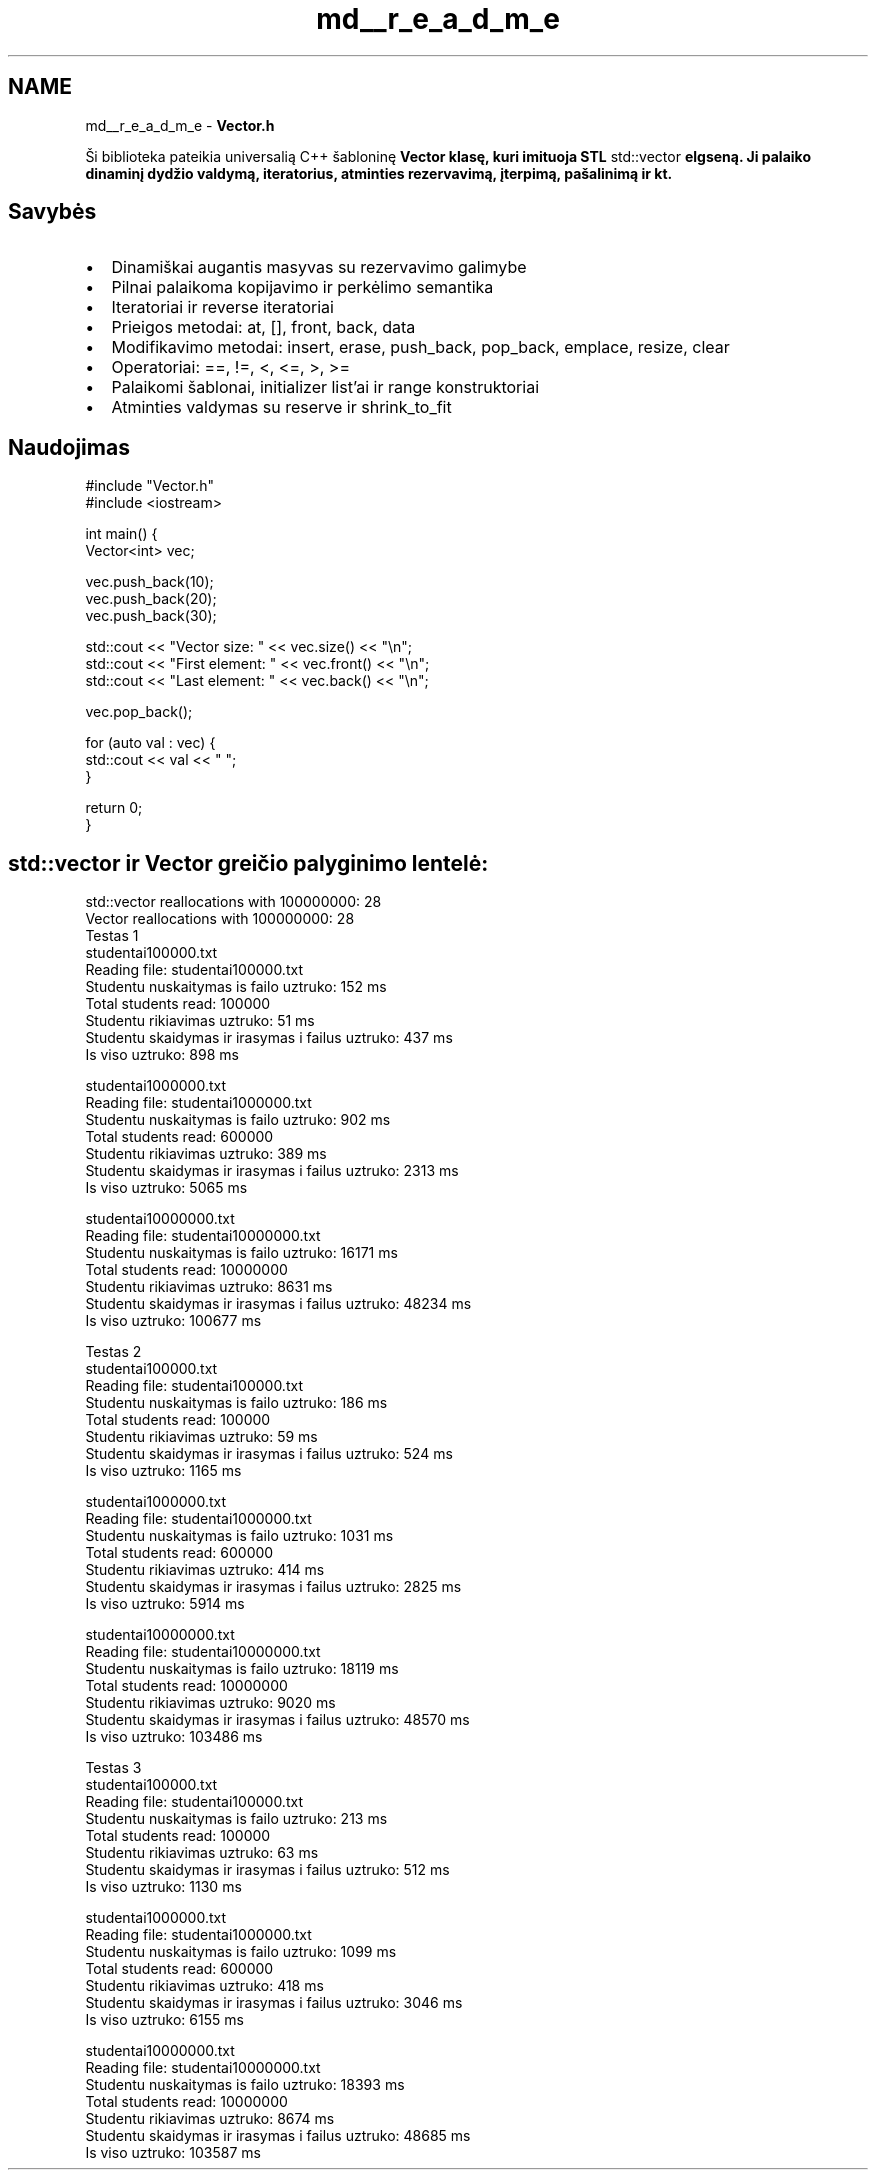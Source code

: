 .TH "md__r_e_a_d_m_e" 3 "Version v3.0" "Vector" \" -*- nroff -*-
.ad l
.nh
.SH NAME
md__r_e_a_d_m_e \- \fBVector\&.h\fP 
.PP


.PP
Ši biblioteka pateikia universalią C++ šabloninę \fR\fBVector\fP\fP klasę, kuri imituoja STL \fRstd::vector\fP elgseną\&. Ji palaiko dinaminį dydžio valdymą, iteratorius, atminties rezervavimą, įterpimą, pašalinimą ir kt\&.
.SH "Savybės"
.PP
.IP "\(bu" 2
Dinamiškai augantis masyvas su rezervavimo galimybe
.IP "\(bu" 2
Pilnai palaikoma kopijavimo ir perkėlimo semantika
.IP "\(bu" 2
Iteratoriai ir reverse iteratoriai
.IP "\(bu" 2
Prieigos metodai: \fRat\fP, \fR[]\fP, \fRfront\fP, \fRback\fP, \fRdata\fP
.IP "\(bu" 2
Modifikavimo metodai: \fRinsert\fP, \fRerase\fP, \fRpush_back\fP, \fRpop_back\fP, \fRemplace\fP, \fRresize\fP, \fRclear\fP
.IP "\(bu" 2
Operatoriai: \fR==\fP, \fR!=\fP, \fR<\fP, \fR<=\fP, \fR>\fP, \fR>=\fP
.IP "\(bu" 2
Palaikomi šablonai, initializer list'ai ir range konstruktoriai
.IP "\(bu" 2
Atminties valdymas su \fRreserve\fP ir \fRshrink_to_fit\fP
.PP
.SH "Naudojimas"
.PP
.PP
.nf
#include "Vector\&.h"
#include <iostream>

int main() {
    Vector<int> vec;

    vec\&.push_back(10);
    vec\&.push_back(20);
    vec\&.push_back(30);

    std::cout << "Vector size: " << vec\&.size() << "\\n";
    std::cout << "First element: " << vec\&.front() << "\\n";
    std::cout << "Last element: " << vec\&.back() << "\\n";

    vec\&.pop_back();

    for (auto val : vec) {
        std::cout << val << " ";
    }

    return 0;
}
.fi
.PP
 
.SH "std::vector ir Vector greičio palyginimo lentelė:"
.PP
 

.PP
.PP
.nf
std::vector reallocations with 100000000: 28
Vector reallocations with 100000000: 28
Testas 1
studentai100000\&.txt
Reading file: studentai100000\&.txt
Studentu nuskaitymas is failo uztruko: 152 ms
Total students read: 100000
Studentu rikiavimas uztruko: 51 ms
Studentu skaidymas ir irasymas i failus uztruko: 437 ms
Is viso uztruko: 898 ms

studentai1000000\&.txt
Reading file: studentai1000000\&.txt
Studentu nuskaitymas is failo uztruko: 902 ms
Total students read: 600000
Studentu rikiavimas uztruko: 389 ms
Studentu skaidymas ir irasymas i failus uztruko: 2313 ms
Is viso uztruko: 5065 ms

studentai10000000\&.txt
Reading file: studentai10000000\&.txt
Studentu nuskaitymas is failo uztruko: 16171 ms
Total students read: 10000000
Studentu rikiavimas uztruko: 8631 ms
Studentu skaidymas ir irasymas i failus uztruko: 48234 ms
Is viso uztruko: 100677 ms


Testas 2
studentai100000\&.txt
Reading file: studentai100000\&.txt
Studentu nuskaitymas is failo uztruko: 186 ms
Total students read: 100000
Studentu rikiavimas uztruko: 59 ms
Studentu skaidymas ir irasymas i failus uztruko: 524 ms
Is viso uztruko: 1165 ms

studentai1000000\&.txt
Reading file: studentai1000000\&.txt
Studentu nuskaitymas is failo uztruko: 1031 ms
Total students read: 600000
Studentu rikiavimas uztruko: 414 ms
Studentu skaidymas ir irasymas i failus uztruko: 2825 ms
Is viso uztruko: 5914 ms

studentai10000000\&.txt
Reading file: studentai10000000\&.txt
Studentu nuskaitymas is failo uztruko: 18119 ms
Total students read: 10000000
Studentu rikiavimas uztruko: 9020 ms
Studentu skaidymas ir irasymas i failus uztruko: 48570 ms
Is viso uztruko: 103486 ms


Testas 3
studentai100000\&.txt
Reading file: studentai100000\&.txt
Studentu nuskaitymas is failo uztruko: 213 ms
Total students read: 100000
Studentu rikiavimas uztruko: 63 ms
Studentu skaidymas ir irasymas i failus uztruko: 512 ms
Is viso uztruko: 1130 ms

studentai1000000\&.txt
Reading file: studentai1000000\&.txt
Studentu nuskaitymas is failo uztruko: 1099 ms
Total students read: 600000
Studentu rikiavimas uztruko: 418 ms
Studentu skaidymas ir irasymas i failus uztruko: 3046 ms
Is viso uztruko: 6155 ms

studentai10000000\&.txt
Reading file: studentai10000000\&.txt
Studentu nuskaitymas is failo uztruko: 18393 ms
Total students read: 10000000
Studentu rikiavimas uztruko: 8674 ms
Studentu skaidymas ir irasymas i failus uztruko: 48685 ms
Is viso uztruko: 103587 ms
.fi
.PP
 

